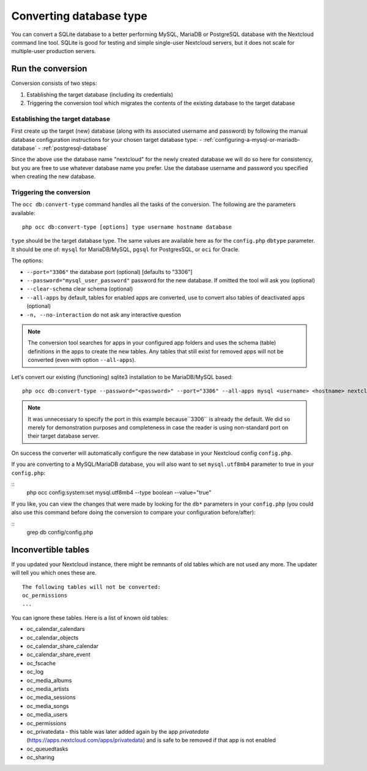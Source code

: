 ========================
Converting database type
========================

You can convert a SQLite database to a better performing MySQL, MariaDB or
PostgreSQL database with the Nextcloud command line tool. SQLite is good for
testing and simple single-user Nextcloud servers, but it does not scale for
multiple-user production servers.


Run the conversion
------------------

Conversion consists of two steps:

1. Establishing the target database (including its credentials)
2. Triggering the conversion tool which migrates the contents of the existing database to the target database

Establishing the target database
~~~~~~~~~~~~~~~~~~~~~~~~~~~~~~~~~

First create up the target (new) database (along with its associated username and password) by following the manual database configuration instructions for your chosen target database type: 
- :ref:`configuring-a-mysql-or-mariadb-database`
- :ref:`postgresql-database`

Since the above use the database name "nextcloud" for the newly created database we will do so here for consistency, but you are free to use whatever database name you prefer. Use
the database username and password you specified when creating the new database.

Triggering the conversion
~~~~~~~~~~~~~~~~~~~~~~~~~

The ``occ db:convert-type`` command handles all the tasks of the conversion. The following are the parameters available:

::

  php occ db:convert-type [options] type username hostname database

``type`` should be the target database type. The same values are available here as for the ``config.php`` ``dbtype`` parameter. It should be one of: ``mysql`` for MariaDB/MySQL, 
``pgsql`` for PostgresSQL, or ``oci`` for Oracle.

The options:

* ``--port="3306"``                       the database port (optional) [defaults to "3306"]
* ``--password="mysql_user_password"``    password for the new database. If omitted the tool will ask you (optional)
* ``--clear-schema``                      clear schema (optional)
* ``--all-apps``                          by default, tables for enabled apps are converted, use to convert also tables of deactivated apps (optional)
* ``-n, --no-interaction``                do not ask any interactive question

.. note:: The conversion tool searches for apps in your configured app folders and uses
   the schema (table) definitions in the apps to create the new tables. Any tables that still exist for removed
   apps will not be converted (even with option ``--all-apps``).

Let's convert our existing (functioning) sqlite3 installation to be MariaDB/MySQL based:

::

  php occ db:convert-type --password="<password>" --port="3306" --all-apps mysql <username> <hostname> nextcloud

.. note:: It was unnecessary to specify the port in this example because``3306`` is already the default. We did so 
   merely for demonstration purposes and completeness in case the reader is using non-standard port on their target 
   database server.

On success the converter will automatically configure the new database in your
Nextcloud config ``config.php``. 

If you are converting to a MySQL/MariaDB database, you will also want to set ``mysql.utf8mb4`` parameter to true in your ``config.php``:

::
   php occ config:system:set mysql.utf8mb4 --type boolean --value="true"

If you like, you can view the changes that were made by looking for the ``db*`` parameters in your ``config.php`` (you could also use this command before 
doing the conversion to compare your configuration before/after):

::
   grep db config/config.php

Inconvertible tables
--------------------

If you updated your Nextcloud instance, there might be remnants of old tables
which are not used any more. The updater will tell you which ones these are.

::


  The following tables will not be converted:
  oc_permissions
  ...

You can ignore these tables.
Here is a list of known old tables:

* oc_calendar_calendars
* oc_calendar_objects
* oc_calendar_share_calendar
* oc_calendar_share_event
* oc_fscache
* oc_log
* oc_media_albums
* oc_media_artists
* oc_media_sessions
* oc_media_songs
* oc_media_users
* oc_permissions
* oc_privatedata - this table was later added again by the app `privatedata` (https://apps.nextcloud.com/apps/privatedata) and is safe to be removed if that app is not enabled
* oc_queuedtasks
* oc_sharing
